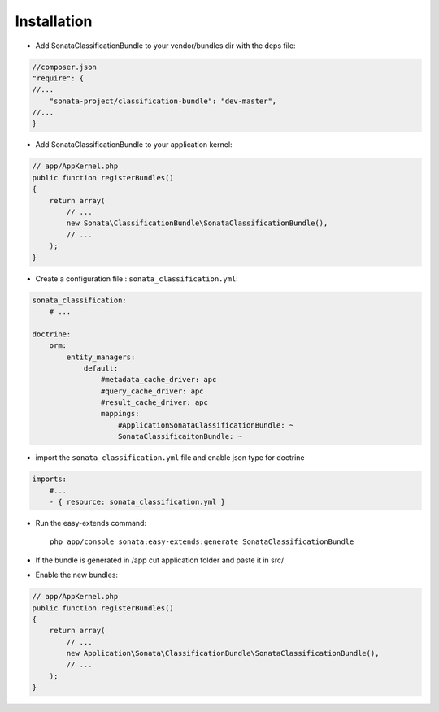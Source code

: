 Installation
============

* Add SonataClassificationBundle to your vendor/bundles dir with the deps file::

.. code-block:: php

    //composer.json
    "require": {
    //...
        "sonata-project/classification-bundle": "dev-master",
    //...
    }


* Add SonataClassificationBundle to your application kernel::

.. code-block:: php

    // app/AppKernel.php
    public function registerBundles()
    {
        return array(
            // ...
            new Sonata\ClassificationBundle\SonataClassificationBundle(),
            // ...
        );
    }

* Create a configuration file : ``sonata_classification.yml``::

.. code-block:: yaml

    sonata_classification:
        # ...

    doctrine:
        orm:
            entity_managers:
                default:
                    #metadata_cache_driver: apc
                    #query_cache_driver: apc
                    #result_cache_driver: apc
                    mappings:
                        #ApplicationSonataClassificationBundle: ~
                        SonataClassificaitonBundle: ~

* import the ``sonata_classification.yml`` file and enable json type for doctrine ::

.. code-block:: yaml

    imports:
        #...
        - { resource: sonata_classification.yml }


* Run the easy-extends command::

    php app/console sonata:easy-extends:generate SonataClassificationBundle

* If the bundle is generated in /app cut application folder and paste it in src/
* Enable the new bundles::

.. code-block:: php

    // app/AppKernel.php
    public function registerBundles()
    {
        return array(
            // ...
            new Application\Sonata\ClassificationBundle\SonataClassificationBundle(),
            // ...
        );
    }

